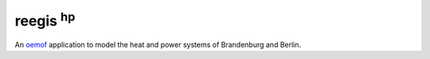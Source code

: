 reegis :sup:`hp`
-------------------

An `oemof <https://github.com/oemof>`_ application to model the heat and power systems of Brandenburg and Berlin.
